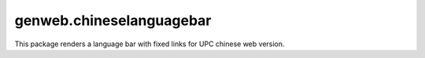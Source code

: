 ====================
genweb.chineselanguagebar
====================

This package renders a language bar with fixed links for UPC chinese web version. 
